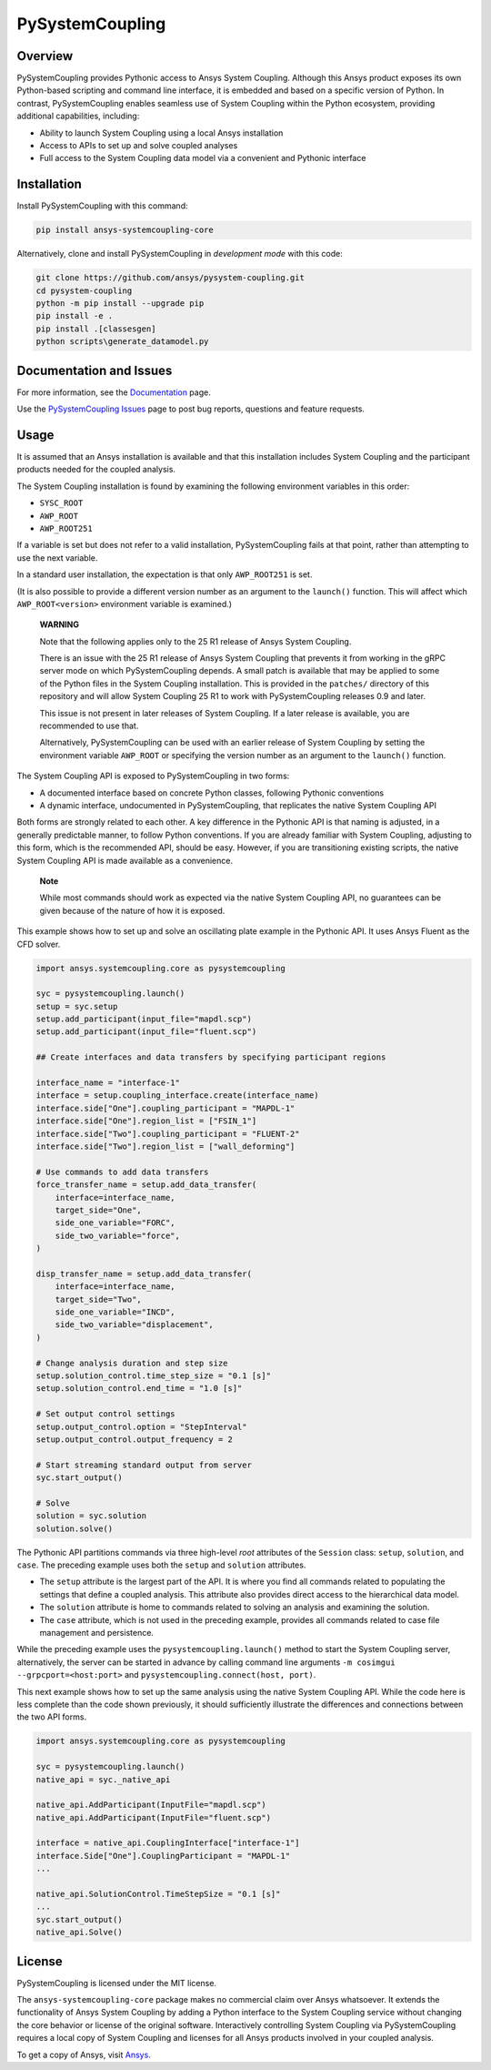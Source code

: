 PySystemCoupling
================

|pyansys| |GH-CI| |codecov| |MIT| |black|

.. |pyansys| image:: https://img.shields.io/badge/Py-Ansys-ffc107.svg?logo=data:image/png;base64,iVBORw0KGgoAAAANSUhEUgAAABAAAAAQCAIAAACQkWg2AAABDklEQVQ4jWNgoDfg5mD8vE7q/3bpVyskbW0sMRUwofHD7Dh5OBkZGBgW7/3W2tZpa2tLQEOyOzeEsfumlK2tbVpaGj4N6jIs1lpsDAwMJ278sveMY2BgCA0NFRISwqkhyQ1q/Nyd3zg4OBgYGNjZ2ePi4rB5loGBhZnhxTLJ/9ulv26Q4uVk1NXV/f///////69du4Zdg78lx//t0v+3S88rFISInD59GqIH2esIJ8G9O2/XVwhjzpw5EAam1xkkBJn/bJX+v1365hxxuCAfH9+3b9/+////48cPuNehNsS7cDEzMTAwMMzb+Q2u4dOnT2vWrMHu9ZtzxP9vl/69RVpCkBlZ3N7enoDXBwEAAA+YYitOilMVAAAAAElFTkSuQmCC
   :target: https://docs.pyansys.com/

.. |GH-CI| image:: https://github.com/ansys/pysystem-coupling/actions/workflows/ci.yml/badge.svg
   :target: https://github.com/ansys/pysystem-coupling/actions/workflows/ci.yml

.. |codecov| image:: https://codecov.io/gh/pysystem-coupling/branch/main/graph/badge.svg
   :target: https://codecov.io/gh/ansys/pysystem-coupling

.. |MIT| image:: https://img.shields.io/badge/License-MIT-yellow.svg
   :target: https://opensource.org/licenses/MIT

.. |black| image:: https://img.shields.io/badge/code%20style-black-000000.svg?style=flat
  :target: https://github.com/psf/black
  :alt: black

Overview
--------
PySystemCoupling provides Pythonic access to Ansys System
Coupling. Although this Ansys product exposes its own
Python-based scripting and command line interface, it is embedded
and based on a specific version of Python. In contrast,
PySystemCoupling enables seamless use of System Coupling within the Python
ecosystem, providing additional capabilities, including:

* Ability to launch System Coupling using a local Ansys installation
* Access to APIs to set up and solve coupled analyses
* Full access to the System Coupling data model via a convenient and Pythonic interface

Installation
------------
Install PySystemCoupling with this command:

.. code::

   pip install ansys-systemcoupling-core


Alternatively, clone and install PySystemCoupling in *development mode*
with this code:

.. code::

   git clone https://github.com/ansys/pysystem-coupling.git
   cd pysystem-coupling
   python -m pip install --upgrade pip
   pip install -e .
   pip install .[classesgen]
   python scripts\generate_datamodel.py


Documentation and Issues
------------------------

For more information, see the `Documentation <https://systemcoupling.docs.pyansys.com>`_ page.

Use the `PySystemCoupling Issues <https://github.com/ansys/pysystem-coupling/issues>`_ page to
post bug reports, questions and feature requests.

Usage
-----

It is assumed that an Ansys installation is available and that this installation
includes System Coupling and the participant products needed for the coupled analysis.

The System Coupling installation is found by examining the following environment variables
in this order:

* ``SYSC_ROOT``
* ``AWP_ROOT``
* ``AWP_ROOT251``

If a variable is set but does not refer to a valid installation, PySystemCoupling
fails at that point, rather than attempting to use the next variable.

In a standard user installation, the expectation is that only ``AWP_ROOT251`` is set.

(It is also possible to provide a different version number as an argument to the ``launch()``
function. This will affect which ``AWP_ROOT<version>`` environment variable is examined.)

   **WARNING**

   Note that the following applies only to the 25 R1 release of Ansys System Coupling.

   There is an issue with the 25 R1 release of Ansys System Coupling that prevents it from
   working in the gRPC server mode on which PySystemCoupling depends. A small patch
   is available that may be applied to some of the Python files in the System Coupling
   installation. This is provided in the ``patches/`` directory of this repository and will
   allow System Coupling 25 R1 to work with PySystemCoupling releases 0.9 and later.

   This issue is not present in later releases of System Coupling. If a later release
   is available, you are recommended to use that.

   Alternatively, PySystemCoupling can be used with an earlier release of System Coupling by
   setting the environment variable ``AWP_ROOT`` or specifying the version number as an
   argument to the ``launch()`` function.


The System Coupling API is exposed to PySystemCoupling in two forms:

* A documented interface based on concrete Python classes, following Pythonic conventions
* A dynamic interface, undocumented in PySystemCoupling, that replicates the native System Coupling API

Both forms are strongly related to each other. A key difference in the Pythonic API is that naming
is adjusted, in a generally predictable manner, to follow Python conventions. If you are already
familiar with System Coupling, adjusting to this form, which is the recommended API, should be easy.
However, if you are transitioning existing scripts, the native System Coupling API is made available
as a convenience.

   **Note**

   While most commands should work as expected via the native System Coupling API,
   no guarantees can be given because of the nature of how it is exposed.

This example shows how to set up and solve an oscillating plate example in the Pythonic API.
It uses Ansys Fluent as the CFD solver.

.. code:: python

   import ansys.systemcoupling.core as pysystemcoupling

   syc = pysystemcoupling.launch()
   setup = syc.setup
   setup.add_participant(input_file="mapdl.scp")
   setup.add_participant(input_file="fluent.scp")

   ## Create interfaces and data transfers by specifying participant regions

   interface_name = "interface-1"
   interface = setup.coupling_interface.create(interface_name)
   interface.side["One"].coupling_participant = "MAPDL-1"
   interface.side["One"].region_list = ["FSIN_1"]
   interface.side["Two"].coupling_participant = "FLUENT-2"
   interface.side["Two"].region_list = ["wall_deforming"]

   # Use commands to add data transfers
   force_transfer_name = setup.add_data_transfer(
       interface=interface_name,
       target_side="One",
       side_one_variable="FORC",
       side_two_variable="force",
   )

   disp_transfer_name = setup.add_data_transfer(
       interface=interface_name,
       target_side="Two",
       side_one_variable="INCD",
       side_two_variable="displacement",
   )

   # Change analysis duration and step size
   setup.solution_control.time_step_size = "0.1 [s]"
   setup.solution_control.end_time = "1.0 [s]"

   # Set output control settings
   setup.output_control.option = "StepInterval"
   setup.output_control.output_frequency = 2

   # Start streaming standard output from server
   syc.start_output()

   # Solve
   solution = syc.solution
   solution.solve()


The Pythonic API partitions commands via three high-level *root* attributes of the
``Session`` class: ``setup``, ``solution``, and ``case``. The preceding example
uses both the ``setup`` and ``solution`` attributes.

* The ``setup`` attribute is the largest part of the API. It is where you find all
  commands related to populating the settings that define a coupled analysis. This
  attribute also provides direct access to the hierarchical data model.
* The ``solution`` attribute is home to commands related to solving an analysis and
  examining the solution.
* The ``case`` attribute, which is not used in the preceding example, provides all
  commands related to case file management and persistence.

While the preceding example uses the ``pysystemcoupling.launch()`` method to start the
System Coupling server, alternatively, the server can be started in advance by calling
command line arguments ``-m cosimgui --grpcport=<host:port>`` and
``pysystemcoupling.connect(host, port)``.

This next example shows how to set up the same analysis using the native System Coupling
API. While the code here is less complete than the code shown previously, it should
sufficiently illustrate the differences and connections between the two API forms.

.. code:: python

   import ansys.systemcoupling.core as pysystemcoupling

   syc = pysystemcoupling.launch()
   native_api = syc._native_api

   native_api.AddParticipant(InputFile="mapdl.scp")
   native_api.AddParticipant(InputFile="fluent.scp")

   interface = native_api.CouplingInterface["interface-1"]
   interface.Side["One"].CouplingParticipant = "MAPDL-1"
   ...

   native_api.SolutionControl.TimeStepSize = "0.1 [s]"
   ...
   syc.start_output()
   native_api.Solve()


License
-------
PySystemCoupling is licensed under the MIT license.

The ``ansys-systemcoupling-core`` package makes no commercial claim over Ansys
whatsoever.  It extends the functionality of Ansys System Coupling by
adding a Python interface to the System Coupling service without changing the
core behavior or license of the original software. Interactively controlling
System Coupling via PySystemCoupling requires a local copy of System Coupling
and licenses for all Ansys products involved in your coupled analysis.

To get a copy of Ansys, visit `Ansys <https://www.ansys.com/>`_.
